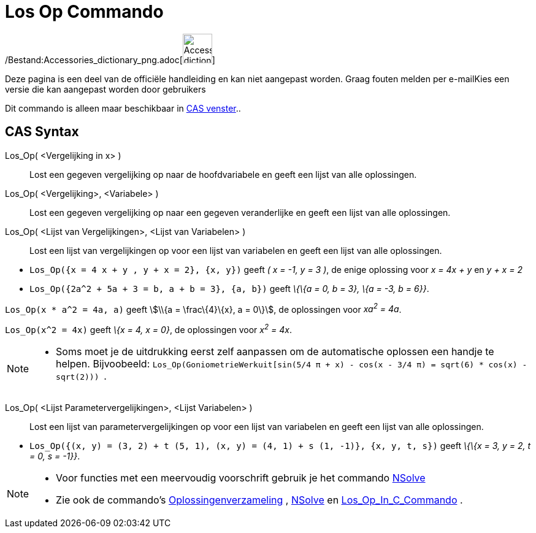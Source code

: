 = Los Op Commando
ifdef::env-github[:imagesdir: /nl/modules/ROOT/assets/images]

/Bestand:Accessories_dictionary_png.adoc[image:48px-Accessories_dictionary.png[Accessories
dictionary.png,width=48,height=48]]

Deze pagina is een deel van de officiële handleiding en kan niet aangepast worden. Graag fouten melden per
e-mail[.mw-selflink .selflink]##Kies een versie die kan aangepast worden door gebruikers##

Dit commando is alleen maar beschikbaar in xref:/CAS_venster.adoc[CAS venster]..

== CAS Syntax

Los_Op( <Vergelijking in x> )::
  Lost een gegeven vergelijking op naar de hoofdvariabele en geeft een lijst van alle oplossingen.
Los_Op( <Vergelijking>, <Variabele> )::
  Lost een gegeven vergelijking op naar een gegeven veranderlijke en geeft een lijst van alle oplossingen.
Los_Op( <Lijst van Vergelijkingen>, <Lijst van Variabelen> )::
  Lost een lijst van vergelijkingen op voor een lijst van variabelen en geeft een lijst van alle oplossingen.

[EXAMPLE]
====

* `++Los_Op({x = 4 x + y , y + x = 2}, {x, y})++` geeft _( x = -1, y = 3 )_, de enige oplossing voor _x = 4x + y_ en _y
+ x = 2_
* `++Los_Op({2a^2 + 5a + 3 = b, a + b = 3}, {a, b})++` geeft _\{\{a = 0, b = 3}, \{a = -3, b = 6}}_.

====

[EXAMPLE]
====

`++Los_Op(x * a^2 = 4a, a)++` geeft stem:[\\{a = \frac\{4}\{x}, a = 0\}], de oplossingen voor _xa^2^ = 4a_.

====

[EXAMPLE]
====

`++Los_Op(x^2 = 4x)++` geeft _\{x = 4, x = 0}_, de oplossingen voor _x^2^ = 4x_.

====

[NOTE]
====

* Soms moet je de uitdrukking eerst zelf aanpassen om de automatische oplossen een handje te helpen. Bijvoobeeld:
`++ Los_Op(GoniometrieWerkuit[sin(5/4 π + x) - cos(x - 3/4 π) = sqrt(6) * cos(x) - sqrt(2))) ++`.

====

Los_Op( <Lijst Parametervergelijkingen>, <Lijst Variabelen> )::
  Lost een lijst van parametervergelijkingen op voor een lijst van variabelen en geeft een lijst van alle oplossingen.

[EXAMPLE]
====

* `++Los_Op({(x, y) = (3, 2) + t (5, 1), (x, y) = (4, 1) + s (1, -1)}, {x, y, t, s})++` geeft _\{\{x = 3, y = 2, t = 0,
s = -1}}_.

====

[NOTE]
====

* Voor functies met een meervoudig voorschrift gebruik je het commando xref:/commands/NSolve.adoc[NSolve]
* Zie ook de commando's xref:/commands/Oplossingenverzameling.adoc[Oplossingenverzameling] ,
xref:/commands/NSolve.adoc[NSolve] en xref:/commands/Los_Op_In_C.adoc[Los_Op_In_C_Commando] .

====
